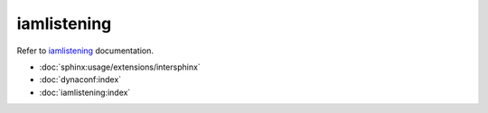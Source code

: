 ===========
iamlistening
===========


| Refer to `iamlistening`_ documentation.

.. _`iamlistening`: https://iamlistening.readthedocs.io/

- :doc:`sphinx:usage/extensions/intersphinx`

- :doc:`dynaconf:index`

- :doc:`iamlistening:index`